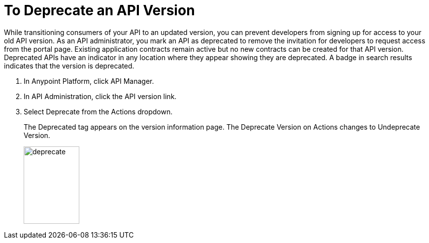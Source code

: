 = To Deprecate an API Version

While transitioning consumers of your API to an updated version, you can prevent developers from signing up for access to your old API version. As an API administrator, you mark an API as deprecated to remove the invitation for developers to request access from the portal page. Existing application contracts remain active but no new contracts can be created for that API version. Deprecated APIs have an indicator in any location where they appear showing they are deprecated. A badge in search results indicates that the version is deprecated.

. In Anypoint Platform, click API Manager.
. In API Administration, click the API version link.
. Select Deprecate from the Actions dropdown.
+
The Deprecated tag appears on the version information page. The Deprecate Version on Actions changes to Undeprecate Version.
+
image::deprecate.png[height=157,width=113]